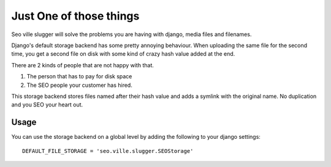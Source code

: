 Just One of those things
------------------------

Seo ville slugger will solve the problems you are having with django, media
files and filenames.

Django's default storage backend has some pretty annoying behaviour.
When uploading the same file for the second time, you get a second file on disk
with some kind of crazy hash value added at the end.

There are 2 kinds of people that are not happy with that.

1. The person that has to pay for disk space
2. The SEO people your customer has hired.

This storage backend stores files named after their hash value and adds a symlink
with the original name. No duplication and you SEO your heart out.

Usage
=====

You can use the storage backend on a global level by adding the following to
your django settings::

    DEFAULT_FILE_STORAGE = 'seo.ville.slugger.SEOStorage'
